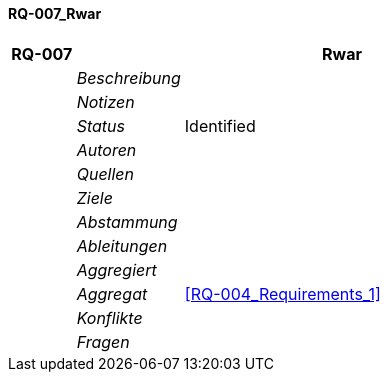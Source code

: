 [[section-RQ-007_Rwar]]
==== RQ-007_Rwar
// Begin Protected Region [[starting]]

// End Protected Region   [[starting]]


[cols="3,5,20a" options="header"]
|===
| *RQ-007* 2+| *Rwar*
|
| _Beschreibung_
|
|
| _Notizen_
|
|
| _Status_
| Identified
|
| _Autoren_
|

|
| _Quellen_
|

|
| _Ziele_
|

|
| _Abstammung_
|

|
| _Ableitungen_
|

|
| _Aggregiert_
|

|
| _Aggregat_
|
<<RQ-004_Requirements_1>>

|
| _Konflikte_
|

|
| _Fragen_
|

|===


// Begin Protected Region [[ending]]

// End Protected Region   [[ending]]
